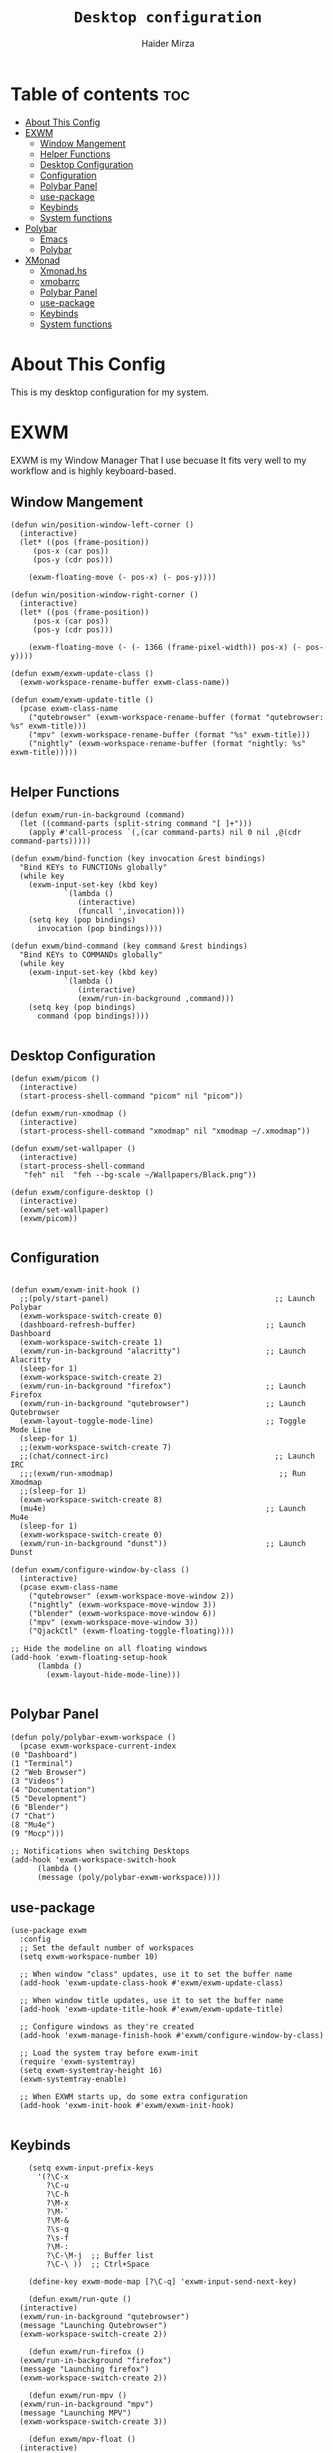 #+TITLE: =Desktop configuration=
#+PROPERTY: header-args:elisp :tangle /home/haider/.emacs.d/desktop.el
#+PROPERTY: header-args:conf :tangle /home/haider/.config/polybar/config
#+AUTHOR: Haider Mirza
* Table of contents :toc:
- [[#about-this-config][About This Config]]
- [[#exwm][EXWM]]
  - [[#window-mangement][Window Mangement]]
  - [[#helper-functions][Helper Functions]]
  - [[#desktop-configuration][Desktop Configuration]]
  - [[#configuration][Configuration]]
  - [[#polybar-panel][Polybar Panel]]
  - [[#use-package][use-package]]
  - [[#keybinds][Keybinds]]
  - [[#system-functions][System functions]]
- [[#polybar][Polybar]]
  - [[#emacs][Emacs]]
  - [[#polybar-1][Polybar]]
- [[#xmonad][XMonad]]
  - [[#xmonadhs][Xmonad.hs]]
  - [[#xmobarrc][xmobarrc]]
  - [[#polybar-panel-1][Polybar Panel]]
  - [[#use-package-1][use-package]]
  - [[#keybinds-1][Keybinds]]
  - [[#system-functions-1][System functions]]

* About This Config
  This is my desktop configuration for my system.
* EXWM
  EXWM is my Window Manager That I use becuase It fits very well to my workflow and is highly keyboard-based. 
** Window Mangement
#+BEGIN_SRC elisp
  (defun win/position-window-left-corner ()
    (interactive)
    (let* ((pos (frame-position))
	   (pos-x (car pos))
	   (pos-y (cdr pos)))

      (exwm-floating-move (- pos-x) (- pos-y))))

  (defun win/position-window-right-corner ()
    (interactive)
    (let* ((pos (frame-position))
	   (pos-x (car pos))
	   (pos-y (cdr pos)))

      (exwm-floating-move (- (- 1366 (frame-pixel-width)) pos-x) (- pos-y))))

  (defun exwm/exwm-update-class ()
    (exwm-workspace-rename-buffer exwm-class-name))

  (defun exwm/exwm-update-title ()
    (pcase exwm-class-name
      ("qutebrowser" (exwm-workspace-rename-buffer (format "qutebrowser: %s" exwm-title)))
      ("mpv" (exwm-workspace-rename-buffer (format "%s" exwm-title)))
      ("nightly" (exwm-workspace-rename-buffer (format "nightly: %s" exwm-title)))))

#+END_SRC 
  
** Helper Functions
#+BEGIN_SRC elisp
  (defun exwm/run-in-background (command)
    (let ((command-parts (split-string command "[ ]+")))
      (apply #'call-process `(,(car command-parts) nil 0 nil ,@(cdr command-parts)))))

  (defun exwm/bind-function (key invocation &rest bindings)
    "Bind KEYs to FUNCTIONs globally"
    (while key
      (exwm-input-set-key (kbd key)
			  `(lambda ()
			     (interactive)
			     (funcall ',invocation)))
      (setq key (pop bindings)
	    invocation (pop bindings))))

  (defun exwm/bind-command (key command &rest bindings)
    "Bind KEYs to COMMANDs globally"
    (while key
      (exwm-input-set-key (kbd key)
			  `(lambda ()
			     (interactive)
			     (exwm/run-in-background ,command)))
      (setq key (pop bindings)
	    command (pop bindings))))

#+END_SRC
** Desktop Configuration
   
#+BEGIN_SRC elisp
  (defun exwm/picom ()
    (interactive)
    (start-process-shell-command "picom" nil "picom"))

  (defun exwm/run-xmodmap ()
    (interactive)
    (start-process-shell-command "xmodmap" nil "xmodmap ~/.xmodmap"))

  (defun exwm/set-wallpaper ()
    (interactive)
    (start-process-shell-command
     "feh" nil  "feh --bg-scale ~/Wallpapers/Black.png"))

  (defun exwm/configure-desktop ()
    (interactive)
    (exwm/set-wallpaper)
    (exwm/picom))

#+END_SRC
** Configuration
   
#+BEGIN_SRC elisp

  (defun exwm/exwm-init-hook ()
    ;;(poly/start-panel)                                     ;; Launch Polybar
    (exwm-workspace-switch-create 0)
    (dashboard-refresh-buffer)                             ;; Launch Dashboard
    (exwm-workspace-switch-create 1)
    (exwm/run-in-background "alacritty")                   ;; Launch Alacritty
    (sleep-for 1)
    (exwm-workspace-switch-create 2)
    (exwm/run-in-background "firefox")                     ;; Launch Firefox
    (exwm/run-in-background "qutebrowser")                 ;; Launch Qutebrowser
    (exwm-layout-toggle-mode-line)                         ;; Toggle Mode Line
    (sleep-for 1)
    ;;(exwm-workspace-switch-create 7)
    ;;(chat/connect-irc)                                     ;; Launch IRC
    ;;;(exwm/run-xmodmap)                                     ;; Run Xmodmap
    ;;(sleep-for 1)
    (exwm-workspace-switch-create 8)
    (mu4e)                                                 ;; Launch Mu4e
    (sleep-for 1)
    (exwm-workspace-switch-create 0)
    (exwm/run-in-background "dunst"))                      ;; Launch Dunst

  (defun exwm/configure-window-by-class ()
    (interactive)
    (pcase exwm-class-name
      ("qutebrowser" (exwm-workspace-move-window 2))
      ("nightly" (exwm-workspace-move-window 3))
      ("blender" (exwm-workspace-move-window 6))
      ("mpv" (exwm-workspace-move-window 3))
      ("QjackCtl" (exwm-floating-toggle-floating))))

  ;; Hide the modeline on all floating windows
  (add-hook 'exwm-floating-setup-hook
	    (lambda ()
	      (exwm-layout-hide-mode-line)))

#+END_SRC
** Polybar Panel
#+BEGIN_SRC elisp
    (defun poly/polybar-exwm-workspace ()
      (pcase exwm-workspace-current-index
	(0 "Dashboard")
	(1 "Terminal")
	(2 "Web Browser")
	(3 "Videos")
	(4 "Documentation")
	(5 "Development")
	(6 "Blender")
	(7 "Chat")
	(8 "Mu4e")
	(9 "Mocp")))

    ;; Notifications when switching Desktops 
    (add-hook 'exwm-workspace-switch-hook
	      (lambda ()
		  (message (poly/polybar-exwm-workspace))))
#+END_SRC
** use-package
#+BEGIN_SRC elisp
  (use-package exwm
    :config
    ;; Set the default number of workspaces
    (setq exwm-workspace-number 10)

    ;; When window "class" updates, use it to set the buffer name
    (add-hook 'exwm-update-class-hook #'exwm/exwm-update-class)

    ;; When window title updates, use it to set the buffer name
    (add-hook 'exwm-update-title-hook #'exwm/exwm-update-title)

    ;; Configure windows as they're created
    (add-hook 'exwm-manage-finish-hook #'exwm/configure-window-by-class)

    ;; Load the system tray before exwm-init
    (require 'exwm-systemtray)
    (setq exwm-systemtray-height 16)
    (exwm-systemtray-enable)

    ;; When EXWM starts up, do some extra configuration
    (add-hook 'exwm-init-hook #'exwm/exwm-init-hook)

#+END_SRC
** Keybinds
#+BEGIN_SRC elisp
      (setq exwm-input-prefix-keys
	    '(?\C-x
	      ?\C-u
	      ?\C-h
	      ?\M-x
	      ?\M-`
	      ?\M-&
	      ?\s-q
	      ?\s-f
	      ?\M-:
	      ?\C-\M-j  ;; Buffer list
	      ?\C-\ ))  ;; Ctrl+Space

      (define-key exwm-mode-map [?\C-q] 'exwm-input-send-next-key)

      (defun exwm/run-qute ()
	(interactive)
	(exwm/run-in-background "qutebrowser")
	(message "Launching Qutebrowser")
	(exwm-workspace-switch-create 2))

      (defun exwm/run-firefox ()
	(exwm/run-in-background "firefox")
	(message "Launching firefox")
	(exwm-workspace-switch-create 2))

      (defun exwm/run-mpv ()
	(exwm/run-in-background "mpv")
	(message "Launching MPV")
	(exwm-workspace-switch-create 3))

      (defun exwm/mpv-float ()
	(interactive)
	(exwm-floating-toggle-floating)
	(exwm-layout-toggle-mode-line)
	(exwm-layout-shrink-window 500)
	(exwm-layout-shrink-window-horizontally 960))

      (defun exwm/run-blen ()
	(exwm/run-in-background "blender")
	(message "Launching Blender")
	(exwm-workspace-switch-create 6))

      (defun exwm/run-snip ()
	(exwm/run-in-background "ksnip")
	(message "Launching Ksnip"))

      (defun exwm/run-slock ()
	(interactive)
	(start-process-shell-command "slock" nil "slock"))

      (exwm/bind-function
       "M-s-b" 'exwm/run-qute
       "M-s-i" 'exwm/run-firefox
       "M-s-v" 'exwm/run-mpv
       "C-s-b" 'exwm/run-blen
       "s-l" 'exwm/run-slock
       "s-s" 'exwm/run-snip
       "s-q" 'kill-buffer)

      ;; (exwm/bind-command
      ;; "s-p" "playerctl play-pause"
      ;; "s-[" "playerctl previous"
      ;; "s-]" "playerctl next")

      ;; Set up global key bindings.  These always work, no matter the input state!
      ;; Keep in mind that changing this list after EXWM initializes has no effect.
      (setq exwm-input-global-keys
	    `(
	      ;; Reset to line-mode (C-c C-k switches to char-mode via exwm-input-release-keyboard)
	      ([?\s-r] . exwm-reset)
	      ([?\s-f] . exwm-layout-toggle-fullscreen)
	      ([?\s-z] . exwm-layout-toggle-mode-line)
	      ([?\s-b] . consult-buffer)
	      ([?\s-n] . exwm-workspace-switch-to-buffer)
	      ([?\s-x] . exwm-floating-toggle-floating)
	      ([?\s-j] . win/position-window-left-corner)
	      ([?\s-k] . win/position-window-right-corner)
	      ([?\s-m] . exwm/mpv-float)

	      ;; Launch applications via shell command
	      ([?\s-&] . (lambda (command)
			   (interactive (list (read-shell-command "$ ")))
			   (start-process-shell-command command nil command)))

	      ;; Switch workspace
	      ([?\s-w] . exwm-workspace-switch)

	      ([?\s-E] . (lambda () (interactive) (dired "~")))
	      ([?\s-Q] . (lambda () (interactive) (kill-buffer)))

	      ;; 's-N': Switch to certain workspace with Super (Win) plus a number key (0 - 9)
	      ,@(mapcar (lambda (i)
			  `(,(kbd (format "s-%d" i)) .
			    (lambda ()
			      (interactive)
			      (exwm-workspace-switch-create ,i))))
			(number-sequence 0 9))))

      (exwm-enable))

  (use-package app-launcher
    :straight '(app-launcher :host github :repo "SebastienWae/app-launcher"))

    (global-set-key (kbd "s-SPC") 'app-launcher-run-app)
#+END_SRC
** System functions
#+BEGIN_SRC elisp
  (defun shutdown ()
    (interactive)
    (shell-command (concat "echo " (shell-quote-argument (read-passwd "Password: "))
			   " | sudo -S shutdown")))

  (defun reboot ()
    (interactive)
    (shell-command (concat "echo " (shell-quote-argument (read-passwd "Password: "))
			   " | sudo -S reboot")))
#+END_SRC
* Polybar
** Emacs 
   Custom Polybar code for control in Emacs.
#+BEGIN_SRC elisp
  (defvar poly/polybar-process nil
    "Holds the process of the running Polybar instance, if any")

  (defun poly/kill-panel ()
    (interactive)
    (when poly/polybar-process
      (ignore-errors
	(kill-process poly/polybar-process)))
    (setq poly/polybar-process nil))

  (defun poly/start-panel ()
    (interactive)
    (poly/kill-panel)
    (setq poly/polybar-process (start-process-shell-command "polybar" nil "polybar panel")))

  (defun poly/send-polybar-hook (module-name hook-index)
    (start-process-shell-command "polybar-msg" nil (format "polybar-msg hook %s %s" module-name hook-index)))

  (defun poly/send-polybar-exwm-workspace ()
    (poly/send-polybar-hook "exwm-workspace" 1))

  ;; Update panel indicator when workspace changes
  (add-hook 'exwm-workspace-switch-hook #'poly/send-polybar-exwm-workspace)

 #+END_SRC
** Polybar
   My Polybar config
   
#+BEGIN_SRC conf

; Docs: https://github.com/polybar/polybar
;==========================================================

[settings]
screenchange-reload = true

[global/wm]
margin-top = 0
margin-bottom = 0

[colors]
background = #1D2026
background-alt = #282C34
foreground = #A6Accd
foreground-alt = #555
primary = #ffb52a
secondary = #e60053
alert = #bd2c40
underline-1 = #51AFEF

[bar/panel]
width = 100%
height = 17
offset-x = 0
offset-y = 0
fixed-center = true
enable-ipc = true

background = ${colors.background}
foreground = ${colors.foreground}

line-size = 2
line-color = #f00

border-size = 0
border-color = #00000000

padding-top = 5
padding-left = 1
padding-right = 1

module-margin-left = 5

font-0 = "Cantarell:size=8:weight=bold;2"
font-1 = "Font Awesome:size=6;2"
font-2 = "Material Icons:size=9;5"
font-3 = "Fira Mono:size=5;-3"

modules-left = exwm-workspace title
modules-right = cpu memory date

tray-position = right
tray-padding = 2
tray-maxsize = 28

cursor-click = pointer
cursor-scroll = ns-resize

[module/exwm-workspace]
type = custom/ipc
hook-0 = emacsclient -e "(poly/polybar-exwm-workspace)" | sed -e 's/^"//' -e 's/"$//'
initial = 1
format-underline = ${colors.underline-1}
format-padding = 1

[module/cpu]
type = internal/cpu
interval = 2
format = <label>
format-underline = ${colors.underline-1}
click-left = emacsclient -e "(proced)"
label = CPU %percentage%%

[module/memory]
type = internal/memory
interval = 3
format = <bar-used>
bar-used-indicator =
bar-used-width = 30
bar-used-foreground-0 = #55aa55
bar-used-foreground-1 = #557755
bar-used-foreground-2 = #f5a70a
bar-used-foreground-3 = #ff5555
bar-used-fill = ▐
bar-used-empty = ▐
format-underline = ${colors.underline-1}
bar-used-empty-foreground = #444444

[module/date]
type = internal/date
interval = 1
date = "%A %B %d %Y"
time = %l:%M:%S %p
format-prefix-foreground = ${colors.foreground-alt}
format-underline = ${colors.underline-1}
label = %date% %time%

[module/title]
type = internal/xwindow
format = <label>
format-foreground = #98BE65
format-padding = 4
label = %title%
label-empty = Empty
label-empty-foreground = #707880
   #+END_SRC
* XMonad
** Xmonad.hs
   This is a alternative desktop environment I had used previous to EXWM.
   This was a edited version of Distrotube's desktop environment.
 #+BEGIN_SRC haskell
 -- Base
 import XMonad
 import System.Directory
 import System.IO (hPutStrLn)
 import System.Exit (exitSuccess)
 import qualified XMonad.StackSet as W

     -- Actions
 import XMonad.Actions.CopyWindow (kill1)
 import XMonad.Actions.CycleWS (Direction1D(..), moveTo, shiftTo, WSType(..), nextScreen, prevScreen)
 import XMonad.Actions.GridSelect
 import XMonad.Actions.MouseResize
 import XMonad.Actions.Promote
 import XMonad.Actions.RotSlaves (rotSlavesDown, rotAllDown)
 import XMonad.Actions.WindowGo (runOrRaise)
 import XMonad.Actions.WithAll (sinkAll, killAll)
 import qualified XMonad.Actions.Search as S

     -- Data
 import Data.Char (isSpace, toUpper)
 import Data.Maybe (fromJust)
 import Data.Monoid
 import Data.Maybe (isJust)
 import Data.Tree
 import qualified Data.Map as M

     -- Hooks
 import XMonad.Hooks.DynamicLog (dynamicLogWithPP, wrap, xmobarPP, xmobarColor, shorten, PP(..))
 import XMonad.Hooks.EwmhDesktops  -- for some fullscreen events, also for xcomposite in obs.
 import XMonad.Hooks.ManageDocks (avoidStruts, docksEventHook, manageDocks, ToggleStruts(..))
 import XMonad.Hooks.ManageHelpers (isFullscreen, doFullFloat, doCenterFloat)
 import XMonad.Hooks.ServerMode
 import XMonad.Hooks.SetWMName
 import XMonad.Hooks.WorkspaceHistory

     -- Layouts
 import XMonad.Layout.Accordion
 import XMonad.Layout.GridVariants (Grid(Grid))
 import XMonad.Layout.SimplestFloat
 import XMonad.Layout.Spiral
 import XMonad.Layout.ResizableTile
 import XMonad.Layout.Tabbed
 import XMonad.Layout.ThreeColumns

     -- Layouts modifiers
 import XMonad.Layout.LayoutModifier
 import XMonad.Layout.LimitWindows (limitWindows, increaseLimit, decreaseLimit)
 import XMonad.Layout.Magnifier
 import XMonad.Layout.MultiToggle (mkToggle, single, EOT(EOT), (??))
 import XMonad.Layout.MultiToggle.Instances (StdTransformers(NBFULL, MIRROR, NOBORDERS))
 import XMonad.Layout.NoBorders
 import XMonad.Layout.Renamed
 import XMonad.Layout.ShowWName
 import XMonad.Layout.Simplest
 import XMonad.Layout.Spacing
 import XMonad.Layout.SubLayouts
 import XMonad.Layout.WindowArranger (windowArrange, WindowArrangerMsg(..))
 import XMonad.Layout.WindowNavigation
 import qualified XMonad.Layout.ToggleLayouts as T (toggleLayouts, ToggleLayout(Toggle))
 import qualified XMonad.Layout.MultiToggle as MT (Toggle(..))

    -- Utilities
 import XMonad.Util.Dmenu
 import XMonad.Util.EZConfig (additionalKeysP)
 import XMonad.Util.NamedScratchpad
 import XMonad.Util.Run (runProcessWithInput, safeSpawn, spawnPipe)
 import XMonad.Util.SpawnOnce

 myFont :: String
 myFont = "xft:SauceCodePro Nerd Font Mono:regular:size=9:antialias=true:hinting=true"

 myModMask :: KeyMask
 myModMask = mod4Mask        -- Sets modkey to super/windows key

 myTerminal :: String
 myTerminal = "alacritty"    -- Sets default terminal

 myAppdir :: String
 myAppdir = "~/Appimages/"    -- Directory of Appimages

 myBrowser :: String
 myBrowser = "qutebrowser "  -- Sets qutebrowser as browser

 myFileManager :: String
 myFileManager = "pcmanfm"  -- Sets pcmanfm as file manager

 myEmacs :: String
 myEmacs = "emacsclient -c -a 'emacs' "  -- Makes emacs keybindings easier to type

 myEditor :: String
 myEditor = "emacsclient -c -a 'emacs' "  -- Sets emacs as editor
 -- myEditor = myTerminal ++ " -e vim "    -- Sets vim as editor

 myBorderWidth :: Dimension
 myBorderWidth = 2           -- Sets border width for windows

 myNormColor :: String
 myNormColor   = "#282c34"   -- Border color of normal windows

 myFocusColor :: String
 myFocusColor  = "#46d9ff"   -- Border color of focused windows

 windowCount :: X (Maybe String)
 windowCount = gets $ Just . show . length . W.integrate' . W.stack . W.workspace . W.current . windowset

 myStartupHook :: X ()
 myStartupHook = do
     spawnOnce "lxsession &"
     -- spawnOnce "picom &"
     spawnOnce "dunst &"
     -- spawnOnce "nm-applet &"
     spawnOnce "volumeicon &"
     spawnOnce "xmodmap ~/.xmodmap"
     spawnOnce "trayer --edge top --align right --widthtype request --padding 6 --SetDockType true --SetPartialStrut true --expand true --monitor 1 --transparent true --alpha 0 --tint 0x282c34  --height 22 &"
     spawnOnce "/usr/bin/emacs --daemon &" -- emacs daemon for the emacsclient
     -- spawnOnce "xargs xwallpaper --stretch < ~/.cache/wall"

     -- spawnOnce "~/.fehbg &"  -- set last saved feh wallpaper
     -- spawnOnce "feh --randomize --bg-fill ~/repos/Wallpapers/*"  -- feh set random wallpaper
     spawnOnce "feh --bg-fill ~/repos/Wallpapers/Main.png"  -- feh set random wallpaper
     -- spawnOnce "nitrogen --restore &"   -- if you prefer nitrogen to feh
     setWMName "LG3D"

 myColorizer :: Window -> Bool -> X (String, String)
 myColorizer = colorRangeFromClassName
                   (0x28,0x2c,0x34) -- lowest inactive bg
                   (0x28,0x2c,0x34) -- highest inactive bg
                   (0xc7,0x92,0xea) -- active bg
                   (0xc0,0xa7,0x9a) -- inactive fg
                   (0x28,0x2c,0x34) -- active fg

 -- gridSelect menu layout
 mygridConfig :: p -> GSConfig Window
 mygridConfig colorizer = (buildDefaultGSConfig myColorizer)
     { gs_cellheight   = 40
     , gs_cellwidth    = 200


     , gs_cellpadding  = 6
     , gs_originFractX = 0.5
     , gs_originFractY = 0.5
     , gs_font         = myFont
     }

 spawnSelected' :: [(String, String)] -> X ()
 spawnSelected' lst = gridselect conf lst >>= flip whenJust spawn
     where conf = def
                    { gs_cellheight   = 40
                    , gs_cellwidth    = 200
                    , gs_cellpadding  = 6
                    , gs_originFractX = 0.5
                    , gs_originFractY = 0.5
                    , gs_font         = myFont
                    }

 myAppGrid = [ ("Lunarclient", "lunarclient")
                  , ("Deadbeef", "deadbeef")
                  , ("Emacs", "emacsclient -c -a emacs")
                  , ("Firefox", "firefox")
                  , ("Gimp", "gimp")
                  , ("Kdenlive", "kdenlive")
                  , ("OBS", "obs")
                  , ("Thunar", "thunar")
                  ]

 myScratchPads :: [NamedScratchpad]
 myScratchPads = [ NS "terminal" spawnTerm findTerm manageTerm
                 , NS "mocp" spawnMocp findMocp manageMocp
                 , NS "calculator" spawnCalc findCalc manageCalc
                 ]
   where
     spawnTerm  = myTerminal ++ " -t scratchpad"
     findTerm   = title =? "scratchpad"
     manageTerm = customFloating $ W.RationalRect l t w h
		where
                  h = 0.9
                  w = 0.9
                  t = 0.95 -h
                  l = 0.95 -w
     spawnMocp  = myTerminal ++ " -t mocp -e mocp"
     findMocp   = title =? "mocp"
     manageMocp = customFloating $ W.RationalRect l t w h
		where
                  h = 0.9
                  w = 0.9
                  t = 0.95 -h
                  l = 0.95 -w
     spawnCalc  = "qalculate-gtk"
     findCalc   = className =? "Qalculate-gtk"
     manageCalc = customFloating $ W.RationalRect l t w h
		where
                  h = 0.5
                  w = 0.4
                  t = 0.75 -h
                  l = 0.70 -w

 --Makes setting the spacingRaw simpler to write. The spacingRaw module adds a configurable amount of space around windows.
 mySpacing :: Integer -> l a -> XMonad.Layout.LayoutModifier.ModifiedLayout Spacing l a
 mySpacing i = spacingRaw False (Border i i i i) True (Border i i i i) True

 -- Below is a variation of the above except no borders are applied
 -- if fewer than two windows. So a single window has no gaps.
 mySpacing' :: Integer -> l a -> XMonad.Layout.LayoutModifier.ModifiedLayout Spacing l a
 mySpacing' i = spacingRaw True (Border i i i i) True (Border i i i i) True

 -- Defining a bunch of layouts, many that I don't use.
 -- limitWindows n sets maximum number of windows displayed for layout.
 -- mySpacing n sets the gap size around the windows.
 tall     = renamed [Replace "tall"]
            $ smartBorders
            $ windowNavigation
            $ addTabs shrinkText myTabTheme
            $ subLayout [] (smartBorders Simplest)
            $ limitWindows 12
            $ mySpacing 8
            $ ResizableTall 1 (3/100) (1/2) []
 magnify  = renamed [Replace "magnify"]
            $ smartBorders
            $ windowNavigation
            $ addTabs shrinkText myTabTheme
            $ subLayout [] (smartBorders Simplest)
            $ magnifier
            $ limitWindows 12
            $ mySpacing 8
            $ ResizableTall 1 (3/100) (1/2) []
 monocle  = renamed [Replace "monocle"]
            $ smartBorders
            $ windowNavigation
            $ addTabs shrinkText myTabTheme
            $ subLayout [] (smartBorders Simplest)
            $ limitWindows 20 Full
 floats   = renamed [Replace "floats"]
            $ smartBorders
            $ limitWindows 20 simplestFloat
 grid     = renamed [Replace "grid"]
            $ smartBorders
            $ windowNavigation
            $ addTabs shrinkText myTabTheme
            $ subLayout [] (smartBorders Simplest)
            $ limitWindows 12
            $ mySpacing 8
            $ mkToggle (single MIRROR)
            $ Grid (16/10)
 spirals  = renamed [Replace "spirals"]
            $ smartBorders
            $ windowNavigation
            $ addTabs shrinkText myTabTheme
            $ subLayout [] (smartBorders Simplest)
            $ mySpacing' 8
            $ spiral (6/7)
 threeCol = renamed [Replace "threeCol"]
            $ smartBorders
            $ windowNavigation
            $ addTabs shrinkText myTabTheme
            $ subLayout [] (smartBorders Simplest)
            $ limitWindows 7
            $ ThreeCol 1 (3/100) (1/2)
 threeRow = renamed [Replace "threeRow"]
            $ smartBorders
            $ windowNavigation
            $ addTabs shrinkText myTabTheme
            $ subLayout [] (smartBorders Simplest)
            $ limitWindows 7
            -- Mirror takes a layout and rotates it by 90 degrees.
            -- So we are applying Mirror to the ThreeCol layout.
            $ Mirror
            $ ThreeCol 1 (3/100) (1/2)
 tabs     = renamed [Replace "tabs"]
            -- I cannot add spacing to this layout because it will
            -- add spacing between window and tabs which looks bad.
            $ tabbed shrinkText myTabTheme
 tallAccordion  = renamed [Replace "tallAccordion"]
            $ Accordion
 wideAccordion  = renamed [Replace "wideAccordion"]
            $ Mirror Accordion

 -- setting colors for tabs layout and tabs sublayout.
 myTabTheme = def { fontName            = myFont
                  , activeColor         = "#46d9ff"
                  , inactiveColor       = "#313846"
                  , activeBorderColor   = "#46d9ff"
                  , inactiveBorderColor = "#282c34"
                  , activeTextColor     = "#282c34"
                  , inactiveTextColor   = "#d0d0d0"
                  }

 -- Theme for showWName which prints current workspace when you change workspaces.
 myShowWNameTheme :: SWNConfig
 myShowWNameTheme = def
     { swn_font              = "xft:Ubuntu:bold:size=60"
     , swn_fade              = 1.0
     , swn_bgcolor           = "#1c1f24"
     , swn_color             = "#ffffff"
     }

 -- The layout hook
 myLayoutHook = avoidStruts $ mouseResize $ windowArrange $ T.toggleLayouts floats
		$ mkToggle (NBFULL ?? NOBORDERS ?? EOT) myDefaultLayout
              where
		myDefaultLayout =     withBorder myBorderWidth tall
                                  ||| magnify
                                  ||| noBorders monocle
                                  ||| floats
                                  ||| noBorders tabs
                                  ||| grid
                                  ||| spirals
                                  ||| threeCol
                                  ||| threeRow
                                  ||| tallAccordion
                                  ||| wideAccordion

 -- myWorkspaces = [" 1 ", " 2 ", " 3 ", " 4 ", " 5 ", " 6 ", " 7 ", " 8 ", " 9 "]
 myWorkspaces = [" cmd ", " www ", " mpv ", " doc ", " dev ", " file ", " mc ", " ble ", " prod "]
 myWorkspaceIndices = M.fromList $ zipWith (,) myWorkspaces [1..] -- (,) == \x y -> (x,y)

 clickable ws = "<action=xdotool key super+"++show i++">"++ws++"</action>"
     where i = fromJust $ M.lookup ws myWorkspaceIndices

 myManageHook :: XMonad.Query (Data.Monoid.Endo WindowSet)
 myManageHook = composeAll
      -- 'doFloat' forces a window to float.  Useful for dialog boxes and such.
      -- using 'doShift ( myWorkspaces !! 7)' sends program to workspace 8!
      -- I'm doing it this way because otherwise I would have to write out the full
      -- name of my workspaces and the names would be very long if using clickable workspaces.
      [ className =? "confirm"         --> doFloat
      , className =? "file_progress"   --> doFloat
      , className =? "dialog"          --> doFloat
      , className =? "download"        --> doFloat
      , className =? "error"           --> doFloat
      , className =? "Gimp"            --> doFloat
      , className =? "notification"    --> doFloat
      , className =? "pinentry-gtk-2"  --> doFloat
      , className =? "splash"          --> doFloat
      , className =? "toolbar"         --> doFloat
      , className =? "Yad"             --> doCenterFloat
      , title =? "Oracle VM VirtualBox Manager"  --> doFloat
      , title =? "Mozilla Firefox"     --> doShift ( myWorkspaces !! 1 )
      , className =? "Brave-browser"   --> doShift ( myWorkspaces !! 1 )
      , className =? "qutebrowser"   --> doShift ( myWorkspaces !! 1 )
      , className =? "element-desktop"   --> doShift ( myWorkspaces !! 1 )
      , className =? "kdenlive"   --> doShift ( myWorkspaces !! 8 )
      , className =? "obs"   --> doShift ( myWorkspaces !! 8 )
      , className =? "Blender"   --> doShift ( myWorkspaces !! 7 )
      , className =? "mpv"             --> doShift ( myWorkspaces !! 2 )
      , className =? "discord"             --> doShift ( myWorkspaces !! 2 )
      , className =? "Gimp"            --> doShift ( myWorkspaces !! 8 )
      , className =? "VirtualBox Manager" --> doShift  ( myWorkspaces !! 4 )
      , (className =? "firefox" <&&> resource =? "Dialog") --> doFloat  -- Float Firefox Dialog
      , isFullscreen -->  doFullFloat
      ] <+> namedScratchpadManageHook myScratchPads

 -- START_KEYS
 myKeys :: [(String, X ())]
 myKeys =
     -- KB_GROUP Xmonad
         [ ("M-C-r", spawn "xmonad --recompile")  -- Recompiles xmonad
         , ("M-S-r", spawn "xmonad --restart")    -- Restarts xmonad
         , ("M-S-q", io exitSuccess)              -- Quits xmonad
         , ("M-S-/", spawn "~/.xmonad/xmonad_keys.sh")

     -- KB_GROUP Run Prompt
         , ("M-S-<Return>", spawn "dmenu_run -i -p \"Run: \"") -- Dmenu

     -- KB_GROUP Other Dmenu Prompts
     -- In Xmonad and many tiling window managers, M-p is the default keybinding to
     -- launch dmenu_run, so I've decided to use M-p plus KEY for these dmenu scripts.
         , ("M-p h", spawn "dm-hub")       -- allows access to all dmscripts
         , ("M-p a", spawn "dm-sounds")    -- choose an ambient background
         , ("M-p b", spawn "dm-setbg")     -- set a background
         , ("M-p c", spawn "dm-colpick")   -- pick color from our scheme
         , ("M-p e", spawn "dm-confedit")  -- edit config files
         , ("M-p i", spawn "dm-maim")      -- screenshots (images)
         , ("M-p k", spawn "dm-kill")      -- kill processes
         , ("M-p m", spawn "dm-man")       -- manpages
         , ("M-p n", spawn "dm-note")      -- store one-line notes and copy them
         , ("M-p o", spawn "dm-bookman")   -- qutebrowser bookmarks/history
         , ("M-p p", spawn "passmenu")     -- passmenu
         , ("M-p q", spawn "dm-logout")    -- logout menu
         , ("M-p r", spawn "dm-reddit")    -- reddio (a reddit viewer)
         , ("M-p s", spawn "dm-websearch") -- search various search engines
         , ("M-p t", spawn "dm-translate") -- translate text (Google Translate)

     -- KB_GROUP Useful programs to have a keybinding for launch
         , ("M-<Return>", spawn (myTerminal))
         , ("M-b", spawn (myBrowser))
         , ("M-M1-t", spawn (myFileManager))
         , ("M-M1-h", spawn (myTerminal ++ " -e htop"))

     -- KB_GROUP HM-Scripts
         , ("M-h h", spawn "HM-Hub") -- launches HM-Scripts Hub
         , ("M-h a", spawn "HM-AppImages") -- launches Appimages launcher
         , ("M-h s", spawn "HM-SymLink") -- launches Symbolic links creator
         , ("M-h u", spawn "HM-ScriptUpdate") -- launches Scripts updator
         , ("M-h g", spawn "HM-Git-Update") -- launches Git updater
         , ("M-h c", spawn "HM-Configs") -- launches Config Editor
         , ("M-h d", spawn "HM-OpenDocs") -- launches Document Editor
         , ("M-h n", spawn "HM-mp4toNokia-Dmenu") -- launches mp4 to nokia (3gp format) converter
         -- There is a terminal version of "HM-mp4toNokia-Dmenu" called "HM-mp4toNokia-Term" if you want to see progress

     -- KB_GROUP Kill windows
         , ("M-S-c", kill1)     -- Kill the currently focused client
         , ("M-S-a", killAll)   -- Kill all windows on current workspace

     -- KB_GROUP Workspaces
         , ("M-.", nextScreen)  -- Switch focus to next monitor
         , ("M-,", prevScreen)  -- Switch focus to prev monitor
         , ("M-S-<KP_Add>", shiftTo Next nonNSP >> moveTo Next nonNSP)       -- Shifts focused window to next ws
         , ("M-S-<KP_Subtract>", shiftTo Prev nonNSP >> moveTo Prev nonNSP)  -- Shifts focused window to prev ws

     -- KB_GROUP Floating windows
         , ("M-f", sendMessage (T.Toggle "floats")) -- Toggles my 'floats' layout
         , ("M-t", withFocused $ windows . W.sink)  -- Push floating window back to tile
         , ("M-S-t", sinkAll)                       -- Push ALL floating windows to tile

     -- KB_GROUP Increase/decrease spacing (gaps)
         , ("C-M1-j", decWindowSpacing 4)         -- Decrease window spacing
         , ("C-M1-k", incWindowSpacing 4)         -- Increase window spacing
         , ("C-M1-h", decScreenSpacing 4)         -- Decrease screen spacing
         , ("C-M1-l", incScreenSpacing 4)         -- Increase screen spacing

     -- KB_GROUP Grid Select (CTR-g followed by a key)
         , ("C-g g", spawnSelected' myAppGrid)                 -- grid select favorite apps
         , ("C-g t", goToSelected $ mygridConfig myColorizer)  -- goto selected window
         , ("C-g b", bringSelected $ mygridConfig myColorizer) -- bring selected window

     -- KB_GROUP Windows navigation
         , ("M-m", windows W.focusMaster)  -- Move focus to the master window
         , ("M-j", windows W.focusDown)    -- Move focus to the next window
         , ("M-k", windows W.focusUp)      -- Move focus to the prev window
         , ("M-S-m", windows W.swapMaster) -- Swap the focused window and the master window
         , ("M-S-j", windows W.swapDown)   -- Swap focused window with next window
         , ("M-S-k", windows W.swapUp)     -- Swap focused window with prev window
         , ("M-<Backspace>", promote)      -- Moves focused window to master, others maintain order
         , ("M-S-<Tab>", rotSlavesDown)    -- Rotate all windows except master and keep focus in place
         , ("M-C-<Tab>", rotAllDown)       -- Rotate all the windows in the current stack

     -- KB_GROUP Layouts
         , ("M-<Tab>", sendMessage NextLayout)           -- Switch to next layout
         , ("M-<Space>", sendMessage (MT.Toggle NBFULL) >> sendMessage ToggleStruts) -- Toggles noborder/full

     -- KB_GROUP Increase/decrease windows in the master pane or the stack
         , ("M-S-<Up>", sendMessage (IncMasterN 1))      -- Increase # of clients master pane
         , ("M-S-<Down>", sendMessage (IncMasterN (-1))) -- Decrease # of clients master pane
         , ("M-C-<Up>", increaseLimit)                   -- Increase # of windows
         , ("M-C-<Down>", decreaseLimit)                 -- Decrease # of windows

     -- KB_GROUP Window resizing
         , ("M-h", sendMessage Shrink)                   -- Shrink horiz window width
         , ("M-l", sendMessage Expand)                   -- Expand horiz window width
         , ("M-M1-j", sendMessage MirrorShrink)          -- Shrink vert window width
         , ("M-M1-k", sendMessage MirrorExpand)          -- Expand vert window width

     -- KB_GROUP Sublayouts
     -- This is used to push windows to tabbed sublayouts, or pull them out of it.
         , ("M-C-h", sendMessage $ pullGroup L)
         , ("M-C-l", sendMessage $ pullGroup R)
         , ("M-C-k", sendMessage $ pullGroup U)
         , ("M-C-j", sendMessage $ pullGroup D)
         , ("M-C-m", withFocused (sendMessage . MergeAll))
         -- , ("M-C-u", withFocused (sendMessage . UnMerge))
         , ("M-C-/", withFocused (sendMessage . UnMergeAll))
         , ("M-C-.", onGroup W.focusUp')    -- Switch focus to next tab
         , ("M-C-,", onGroup W.focusDown')  -- Switch focus to prev tab

     -- KB_GROUP Scratchpads
     -- Toggle show/hide these programs.  They run on a hidden workspace.
     -- When you toggle them to show, it brings them to your current workspace.
     -- Toggle them to hide and it sends them back to hidden workspace (NSP).
         , ("M-s t", namedScratchpadAction myScratchPads "terminal")
         , ("M-s m", namedScratchpadAction myScratchPads "mocp")
         , ("M-s c", namedScratchpadAction myScratchPads "calculator")

     -- KB_GROUP Controls for mocp music player (SUPER-u followed by a key)
         , ("M-u p", spawn "mocp --play")
         , ("M-u l", spawn "mocp --next")
         , ("M-u h", spawn "mocp --previous")
         , ("M-u <Space>", spawn "mocp --toggle-pause")

     -- KB_GROUP Emacs (CTRL-e followed by a key)
       --  , ("C-e e", spawn (myEmacs ++ ("--eval '(dashboard-refresh-buffer)'")))   -- emacs dashboard
           , ("C-e e", spawn (myEmacs))   -- emacs dashboard
       --  , ("C-e b", spawn (myEmacs ++ ("--eval '(ibuffer)'")))   -- list buffers
       --  , ("C-e d", spawn (myEmacs ++ ("--eval '(dired nil)'"))) -- dired
       --  , ("C-e i", spawn (myEmacs ++ ("--eval '(erc)'")))       -- erc irc client
       --  , ("C-e n", spawn (myEmacs ++ ("--eval '(elfeed)'")))    -- elfeed rss
       --  , ("C-e s", spawn (myEmacs ++ ("--eval '(eshell)'")))    -- eshell
       --  , ("C-e t", spawn (myEmacs ++ ("--eval '(mastodon)'")))  -- mastodon.el
       --  , ("C-e v", spawn (myEmacs ++ ("--eval '(+vterm/here nil)'"))) -- vterm if on Doom Emacs
       --  , ("C-e w", spawn (myEmacs ++ ("--eval '(doom/window-maximize-buffer(eww \"distro.tube\"))'"))) -- eww browser if on Doom Emacs
       --  , ("C-e a", spawn (myEmacs ++ ("--eval '(emms)' --eval '(emms-play-directory-tree \"~/Music/\")'")))

     -- KB_GROUP Multimedia Keys
         , ("<XF86AudioPlay>", spawn "mocp --play")
         , ("<XF86AudioPrev>", spawn "mocp --previous")
         , ("<XF86AudioNext>", spawn "mocp --next")
         , ("<XF86AudioMute>", spawn "amixer set Master toggle")
         , ("<XF86AudioLowerVolume>", spawn "amixer set Master 5%- unmute")
         , ("<XF86AudioRaiseVolume>", spawn "amixer set Master 5%+ unmute")
         , ("<XF86HomePage>", spawn "qutebrowser www.haider.gq")
         , ("<XF86Search>", spawn "dm-websearch")
         , ("<XF86Mail>", runOrRaise "thunderbird" (resource =? "thunderbird"))
         , ("<XF86Calculator>", runOrRaise "qalculate-gtk" (resource =? "qalculate-gtk"))
         , ("<XF86Eject>", spawn "toggleeject")
         , ("<Print>", spawn "dm-maim")
         ]

     -- The following lines are needed for named scratchpads.
           where nonNSP          = WSIs (return (\ws -> W.tag ws /= "NSP"))
                 nonEmptyNonNSP  = WSIs (return (\ws -> isJust (W.stack ws) && W.tag ws /= "NSP"))
 -- END_KEYS

 main :: IO ()
 main = do
     -- Launching three instances of xmobar on their monitors.
     xmproc0 <- spawnPipe "xmobar -x 0 $HOME/.config/xmobar/doom-one-xmobarrc"
     -- the xmonad, ya know...what the WM is named after!
     xmonad $ ewmh def
         { manageHook         = myManageHook <+> manageDocks
         , handleEventHook    = docksEventHook
				-- Uncomment this line to enable fullscreen support on things like YouTube/Netflix.
				-- This works perfect on SINGLE monitor systems. On multi-monitor systems,
				-- it adds a border around the window if screen does not have focus. So, my solution
				-- is to use a keybinding to toggle fullscreen noborders instead.  (M-<Space>)
				-- <+> fullscreenEventHook
         , modMask            = myModMask
         , terminal           = myTerminal
         , startupHook        = myStartupHook
         , layoutHook         = showWName' myShowWNameTheme $ myLayoutHook
         , workspaces         = myWorkspaces
         , borderWidth        = myBorderWidth
         , normalBorderColor  = myNormColor
         , focusedBorderColor = myFocusColor
         , logHook = dynamicLogWithPP $ namedScratchpadFilterOutWorkspacePP $ xmobarPP
	       -- the following variables beginning with 'pp' are settings for xmobar.
	       { ppOutput = \x -> hPutStrLn xmproc0 x                          -- xmobar on monitor 1
	       , ppCurrent = xmobarColor "#c792ea" "" . wrap "<box type=Bottom width=2 mb=2 color=#c792ea>" "</box>"         -- Current workspace
	       , ppVisible = xmobarColor "#c792ea" "" . clickable              -- Visible but not current workspace
	       , ppHidden = xmobarColor "#82AAFF" "" . wrap "<box type=Top width=2 mt=2 color=#82AAFF>" "</box>" . clickable -- Hidden workspaces
	       , ppHiddenNoWindows = xmobarColor "#82AAFF" ""  . clickable     -- Hidden workspaces (no windows)
	       , ppTitle = xmobarColor "#b3afc2" "" . shorten 60               -- Title of active window
	       , ppSep =  "<fc=#666666> <fn=1>|</fn> </fc>"                    -- Separator character
	       , ppUrgent = xmobarColor "#C45500" "" . wrap "!" "!"            -- Urgent workspace
	       , ppExtras  = [windowCount]                                     -- # of windows current workspace
	       , ppOrder  = \(ws:l:t:ex) -> [ws,l]++ex++[t]                    -- order of things in xmobar
	       }
         } `additionalKeysP` myKeys

 #+END_SRC
** xmobarrc
   The panel I had used with Xmonad.
#+BEGIN_SRC fundamental
-- Xmobar (http://projects.haskell.org/xmobar/)
-- This is one of the xmobar configurations for DTOS.
-- This config is packaged in the DTOS repo as 'dtos-xmobar'
-- Color scheme: Doom One
-- Dependencies: 
   -- otf-font-awesome 
   -- ttf-mononoki 
   -- ttf-ubuntu-font-family
   -- htop
   -- emacs
   -- pacman (Arch Linux)
   -- trayer
   -- 'dtos-local-bin' (from dtos-core-repo)

Config { font            = "xft:Ubuntu:weight=bold:pixelsize=11:antialias=true:hinting=true"
       , additionalFonts = [ "xft:Mononoki:pixelsize=11:antialias=true:hinting=true"
                           , "xft:Font Awesome 5 Free Solid:pixelsize=12"
                           , "xft:Font Awesome 5 Brands:pixelsize=12"
                           ]
       , bgColor      = "#282c34"
       , fgColor      = "#ff6c6b"
       -- Position TopSize and BottomSize take 3 arguments:
       --   an alignment parameter (L/R/C) for Left, Right or Center.
       --   an integer for the percentage width, so 100 would be 100%.
       --   an integer for the minimum pixel height for xmobar, so 24 would force a height of at least 24 pixels.
       --   NOTE: The height should be the same as the trayer (system tray) height.
       , position       = TopSize L 100 24
       , lowerOnStart = True
       , hideOnStart  = False
       , allDesktops  = True
       , persistent   = True
       , iconRoot     = ".xmonad/xpm/"  -- default: "."
       , commands = [
                        -- Echos a "penguin" icon in front of the kernel output.
                      Run Com "echo" ["<fn=3>\xf17c</fn>"] "penguin" 3600
                        -- Get kernel version (script found in .local/bin)
                    , Run Com ".local/bin/kernel" [] "kernel" 36000
                        -- Cpu usage in percent
                    , Run Cpu ["-t", "<fn=2>\xf108</fn>  cpu: (<total>%)","-H","50","--high","red"] 20
                        -- Ram used number and percent
                    , Run Memory ["-t", "<fn=2>\xf233</fn>  mem: <used>M (<usedratio>%)"] 20
                        -- Disk space free
                    , Run DiskU [("/", "<fn=2>\xf0c7</fn>  hdd: <free> free")] [] 60
                        -- Echos an "up arrow" icon in front of the uptime output.
                    , Run Com "echo" ["<fn=2>\xf0aa</fn>"] "uparrow" 3600
                        -- Uptime
                    , Run Uptime ["-t", "uptime: <days>d <hours>h"] 360
                        -- Echos a "bell" icon in front of the pacman updates.
                    , Run Com "echo" ["<fn=2>\xf0f3</fn>"] "bell" 3600
                        -- Check for pacman updates (script found in .local/bin)
                    , Run Com ".local/bin/pacupdate" [] "pacupdate" 36000
                        -- Echos a "battery" icon in front of the pacman updates.
                    , Run Com "echo" ["<fn=2>\xf242</fn>"] "baticon" 3600
                        -- Battery
                    , Run BatteryP ["BAT0"] ["-t", "<acstatus><watts> (<left>%)"] 360
                        -- Time and date
                    , Run Date "<fn=2>\xf017</fn>  %b %d %Y - (%H:%M) " "date" 50
                        -- Script that dynamically adjusts xmobar padding depending on number of trayer icons.
                    , Run Com ".config/xmobar/trayer-padding-icon.sh" [] "trayerpad" 20
                        -- Prints out the left side items such as workspaces, layout, etc.
                    , Run UnsafeStdinReader
                    ]
       , sepChar = "%"
       , alignSep = "}{"
       , template = " <icon=haskell_20.xpm/>   <fc=#666666>|</fc> %UnsafeStdinReader% }{ <box type=Bottom width=2 mb=2 color=#51afef><fc=#51afef>%penguin%  <action=`alacritty -e htop`>%kernel%</action> </fc></box>    <box type=Bottom width=2 mb=2 color=#ecbe7b><fc=#ecbe7b><action=`alacritty -e htop`>%cpu%</action></fc></box>    <box type=Bottom width=2 mb=2 color=#ff6c6b><fc=#ff6c6b><action=`alacritty -e htop`>%memory%</action></fc></box>    <box type=Bottom width=2 mb=2 color=#a9a1e1><fc=#a9a1e1><action=`alacritty -e htop`>%disku%</action></fc></box>    <box type=Bottom width=2 mb=2 color=#98be65><fc=#98be65>%uparrow%  <action=`alacritty -e htop`>%uptime%</action></fc></box>    <box type=Bottom width=2 mb=2 color=#c678dd><fc=#c678dd>%bell%  <action=`alacritty -e sudo pacman -Syu`>%pacupdate%</action></fc></box>   <box type=Bottom width=2 mb=2 color=#46d9ff><fc=#46d9ff><action=`emacsclient -c -a 'emacs' --eval '(doom/window-maximize-buffer(dt/year-calendar))'`>%date%</action></fc></box> %trayerpad%"
       }
#+END_SRC 

  )

    (poly/polybar-exwm-workspace)

#+END_SRC
** Polybar Panel
#+BEGIN_SRC elisp
  (defun poly/polybar-exwm-workspace ()
    (pcase exwm-workspace-current-index
      (0 "Dashboard")
      (1 "Terminal")
      (2 "Web Browser")
      (3 "Videos")
      (4 "Documentation")
      (5 "Development")
      (6 "Blender")
      (7 "Chat")
      (8 "Mu4e")
      (9 "Mocp")))

#+END_SRC
** use-package
#+BEGIN_SRC elisp
  (use-package exwm
    :config
    ;; Set the default number of workspaces
    (setq exwm-workspace-number 10)

    ;; When window "class" updates, use it to set the buffer name
    (add-hook 'exwm-update-class-hook #'exwm/exwm-update-class)

    ;; When window title updates, use it to set the buffer name
    (add-hook 'exwm-update-title-hook #'exwm/exwm-update-title)

    ;; Configure windows as they're created
    (add-hook 'exwm-manage-finish-hook #'exwm/configure-window-by-class)

    ;; Load the system tray before exwm-init
    (require 'exwm-systemtray)
    (setq exwm-systemtray-height 16)
    (exwm-systemtray-enable)

    ;; When EXWM starts up, do some extra configuration
    (add-hook 'exwm-init-hook #'exwm/exwm-init-hook)

#+END_SRC
** Keybinds
#+BEGIN_SRC elisp
      (setq exwm-input-prefix-keys
	    '(?\C-x
	      ?\C-u
	      ?\C-h
	      ?\M-x
	      ?\M-`
	      ?\M-&
	      ?\s-q
	      ?\s-f
	      ?\M-:
	      ?\C-\M-j  ;; Buffer list
	      ?\C-\ ))  ;; Ctrl+Space

      (define-key exwm-mode-map [?\C-q] 'exwm-input-send-next-key)

      (defun exwm/run-qute ()
	(interactive)
	(exwm/run-in-background "qutebrowser")
	(message "Launching Qutebrowser")
	(exwm-workspace-switch-create 2))

      (defun exwm/run-firefox ()
	(exwm/run-in-background "firefox")
	(message "Launching firefox")
	(exwm-workspace-switch-create 2))

      (defun exwm/run-mpv ()
	(exwm/run-in-background "mpv")
	(message "Launching MPV")
	(exwm-workspace-switch-create 3))

      (defun exwm/mpv-float ()
	(interactive)
	(exwm-floating-toggle-floating)
	(exwm-layout-toggle-mode-line)
	(exwm-layout-shrink-window 500)
	(exwm-layout-shrink-window-horizontally 960))

      (defun exwm/run-blen ()
	(exwm/run-in-background "blender")
	(message "Launching Blender")
	(exwm-workspace-switch-create 6))

      (defun exwm/run-snip ()
	(exwm/run-in-background "ksnip")
	(message "Launching Ksnip"))

      (defun exwm/run-slock ()
	(interactive)
	(start-process-shell-command "slock" nil "slock"))

      (exwm/bind-function
       "M-s-b" 'exwm/run-qute
       "M-s-i" 'exwm/run-firefox
       "M-s-v" 'exwm/run-mpv
       "C-s-b" 'exwm/run-blen
       "s-l" 'exwm/run-slock
       "s-s" 'exwm/run-snip
       "s-q" 'kill-buffer)

      ;; (exwm/bind-command
      ;; "s-p" "playerctl play-pause"
      ;; "s-[" "playerctl previous"
      ;; "s-]" "playerctl next")

      ;; Set up global key bindings.  These always work, no matter the input state!
      ;; Keep in mind that changing this list after EXWM initializes has no effect.
      (setq exwm-input-global-keys
	    `(
	      ;; Reset to line-mode (C-c C-k switches to char-mode via exwm-input-release-keyboard)
	      ([?\s-r] . exwm-reset)
	      ([?\s-f] . exwm-layout-toggle-fullscreen)
	      ([?\s-z] . exwm-layout-toggle-mode-line)
	      ([?\s-b] . consult-buffer)
	      ([?\s-n] . exwm-workspace-switch-to-buffer)
	      ([?\s-x] . exwm-floating-toggle-floating)
	      ([?\s-j] . win/position-window-left-corner)
	      ([?\s-k] . win/position-window-right-corner)
	      ([?\s-m] . exwm/mpv-float)

	      ;; Launch applications via shell command
	      ([?\s-&] . (lambda (command)
			   (interactive (list (read-shell-command "$ ")))
			   (start-process-shell-command command nil command)))

	      ;; Switch workspace
	      ([?\s-w] . exwm-workspace-switch)

	      ([?\s-E] . (lambda () (interactive) (dired "~")))
	      ([?\s-Q] . (lambda () (interactive) (kill-buffer)))

	      ;; 's-N': Switch to certain workspace with Super (Win) plus a number key (0 - 9)
	      ,@(mapcar (lambda (i)
			  `(,(kbd (format "s-%d" i)) .
			    (lambda ()
			      (interactive)
			      (exwm-workspace-switch-create ,i))))
			(number-sequence 0 9))))

      (exwm-enable))

  (use-package app-launcher
    :straight '(app-launcher :host github :repo "SebastienWae/app-launcher"))

    (global-set-key (kbd "s-SPC") 'app-launcher-run-app)
#+END_SRC
** System functions
#+BEGIN_SRC elisp
  (defun shutdown ()
    (interactive)
    (shell-command (concat "echo " (shell-quote-argument (read-passwd "Password: "))
			   " | sudo -S shutdown")))

  (defun reboot ()
    (interactive)
    (shell-command (concat "echo " (shell-quote-argument (read-passwd "Password: "))
			   " | sudo -S reboot")))
#+END_SRC
